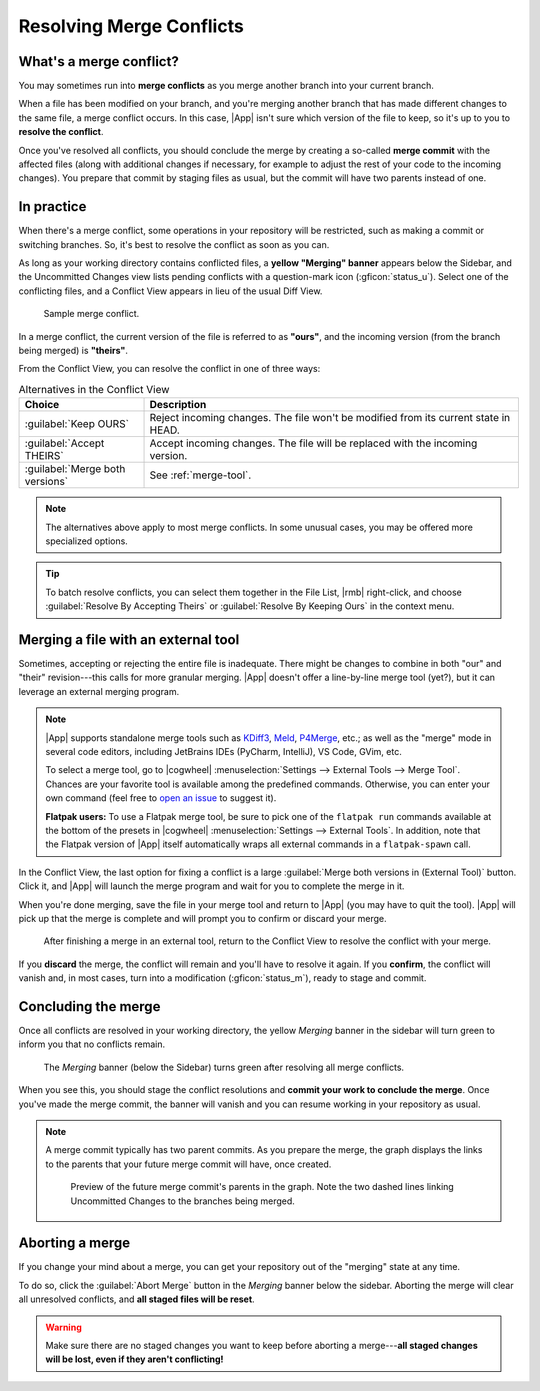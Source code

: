 Resolving Merge Conflicts
=========================

What's a merge conflict?
------------------------

You may sometimes run into **merge conflicts** as you merge another branch into
your current branch.

When a file has been modified on your branch, and you're merging another branch
that has made different changes to the same file, a merge conflict occurs.  In
this case, |App| isn't sure which version of the file to keep, so it's up to you
to **resolve the conflict**.

Once you've resolved all conflicts, you should conclude the merge by creating a
so-called **merge commit** with the affected files (along with additional
changes if necessary, for example to adjust the rest of your code to the
incoming changes).  You prepare that commit by staging files as usual, but the
commit will have two parents instead of one.

In practice
-----------

When there's a merge conflict, some operations in your repository will be
restricted, such as making a commit or switching branches.  So, it's best to
resolve the conflict as soon as you can.

As long as your working directory contains conflicted files, a **yellow
"Merging" banner** appears below the Sidebar, and the Uncommitted Changes view
lists pending conflicts with a question-mark icon (:gficon:`status_u`).  Select
one of the conflicting files, and a Conflict View appears in lieu of the usual
Diff View.

.. figure:: /assets/screens/bigmerge.png

    Sample merge conflict.

In a merge conflict, the current version of the file is referred to as
**"ours"**, and the incoming version (from the branch being merged) is
**"theirs"**.

From the Conflict View, you can resolve the conflict in one of three ways:

.. list-table:: Alternatives in the Conflict View
    :header-rows: 1
    :widths: 25 75

    * - Choice
      - Description

    * - :guilabel:`Keep OURS`
      - Reject incoming changes. The file won't be modified from its current state in HEAD.

    * - :guilabel:`Accept THEIRS`
      - Accept incoming changes. The file will be replaced with the incoming version.

    * - :guilabel:`Merge both versions`
      - See :ref:`merge-tool`.

.. note::

    The alternatives above apply to most merge conflicts. In some unusual cases,
    you may be offered more specialized options.

.. tip::

    To batch resolve conflicts, you can select them together in the File List,
    |rmb| right-click, and choose :guilabel:`Resolve By Accepting Theirs`
    or :guilabel:`Resolve By Keeping Ours` in the context menu.

.. _merge-tool:

Merging a file with an external tool
------------------------------------

Sometimes, accepting or rejecting  the entire file is inadequate. There might be
changes to combine in both "our" and "their"
revision---this calls for more granular merging.  |App| doesn't offer a
line-by-line merge tool (yet?), but it can leverage an external merging program.

.. note::

    |App| supports standalone merge tools such as 
    `KDiff3 <https://apps.kde.org/kdiff3>`_, 
    `Meld <https://meldmerge.org>`_, 
    `P4Merge <https://www.perforce.com/products/helix-core-apps/merge-diff-tool-p4merge>`_, etc.;
    as well as the "merge" mode in several code editors, including JetBrains
    IDEs (PyCharm, IntelliJ), VS Code, GVim, etc.

    To select a merge tool, go to 
    |cogwheel| :menuselection:`Settings --> External Tools --> Merge Tool`.
    Chances are your favorite tool is available among the predefined commands.
    Otherwise, you can enter your own command
    (feel free to `open an issue <https://github.com/jorio/gitfourchette/issues>`_ to suggest it).

    **Flatpak users:** To use a Flatpak merge tool, be sure to
    pick one of the ``flatpak run`` commands available at the bottom of the
    presets in |cogwheel| :menuselection:`Settings --> External Tools`.  In
    addition, note that the Flatpak version of |App| itself automatically wraps
    all external commands in a ``flatpak-spawn`` call.

In the Conflict View, the last option for fixing a conflict is a large
:guilabel:`Merge both versions in (External Tool)` button. Click it, and |App|
will launch the merge program and wait for you to complete the merge in it.

When you're done merging, save the file in your merge tool and return to |App|
(you may have to quit the tool). |App| will pick up that the merge is complete
and will prompt you to confirm or discard your merge.

.. figure:: /assets/screens/mergecomplete.png

    After finishing a merge in an external tool, return to the Conflict View to
    resolve the conflict with your merge.

If you **discard** the merge, the conflict will remain and you'll have to
resolve it again.  If you **confirm**, the conflict will vanish and, in most
cases, turn into a modification (:gficon:`status_m`), ready to stage and commit.

Concluding the merge
--------------------

Once all conflicts are resolved in your working directory, the yellow *Merging*
banner in the sidebar will turn green to inform you that no conflicts remain.

.. figure:: /assets/screens/concludemerge.png

    The *Merging* banner (below the Sidebar) turns green after resolving all merge conflicts.

When you see this, you should stage the conflict resolutions and **commit your
work to conclude the merge**.  Once you've made the merge commit, the banner
will vanish and you can resume working in your repository as usual.

.. note::

    A merge commit typically has two parent commits. As you prepare the merge,
    the graph displays the links to the parents that your future merge commit
    will have, once created.

    .. figure:: /assets/screens/mergeparents.png

        Preview of the future merge commit's parents in the graph. Note the two
        dashed lines linking Uncommitted Changes to the branches being merged.

Aborting a merge
----------------

If you change your mind about a merge, you can get your repository out of the
"merging" state at any time.

To do so, click the :guilabel:`Abort Merge` button in the *Merging* banner below
the sidebar.  Aborting the merge will clear all unresolved conflicts, and **all
staged files will be reset**.

.. warning::

    Make sure there are no staged changes you want to keep before aborting a
    merge---**all staged changes will be lost, even if they aren't
    conflicting!**
